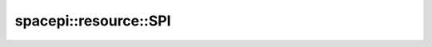 spacepi::resource::SPI
======================

.. doxygenclass:: spacepi::resource::SPI
    :members:
    :protected-members:
